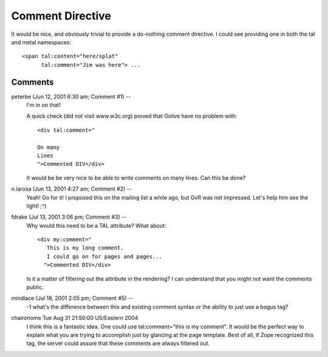 ===================
 Comment Directive
===================

.. highlight:: html

It would be nice, and obviously trivial to provide a do-nothing
comment directive. I could see providing one in both the tal and metal
namespaces::

  <span tal:content="here/splat"
        tal:comment="Jim was here"> ...

Comments
========


peterbe (Jun 12, 2001 6:30 am; Comment #1)  --
 I'm in on that!

 A quick check (did not visit www.w3c.org) proved that Golive have no
 problem with::

  <div tal:comment="

  On many
  Lines
  ">Commented DIV</div>

 It would be be very nice to be able to write comments on many lines.
 Can this be done?

n.larosa (Jun 13, 2001 4:27 am; Comment #2)  --
 Yeah! Go for it! I proposed this on the mailing list a while ago, but
 GvR was not impressed. Let's help him see the light! ;^)

fdrake (Jul 13, 2001 3:06 pm; Comment #3)  --
 Why would this need to be a TAL attribute? What about::

     <div my:comment="
        This is my long comment.
        I could go on for pages and pages...
       ">Commented DIV</div>

 Is it a matter of filtering out the attribute in the rendering? I can
 understand that you might not want the comments public.


mindlace (Jul 18, 2001 2:05 pm; Comment #5)  --
 -1 what's the difference between this and existing comment syntax or
 the ability to just use a bogus tag?


chaironome Tue Aug 31 21:50:00 US/Eastern 2004
  I think this is a fantastic idea. One could use tal:comment="this is
  my comment". It would be the perfect way to explain what you are
  trying to accomplish just by glancing at the page template. Best of
  all, if Zope recognized this tag, the server could assure that these
  comments are always filtered out.

